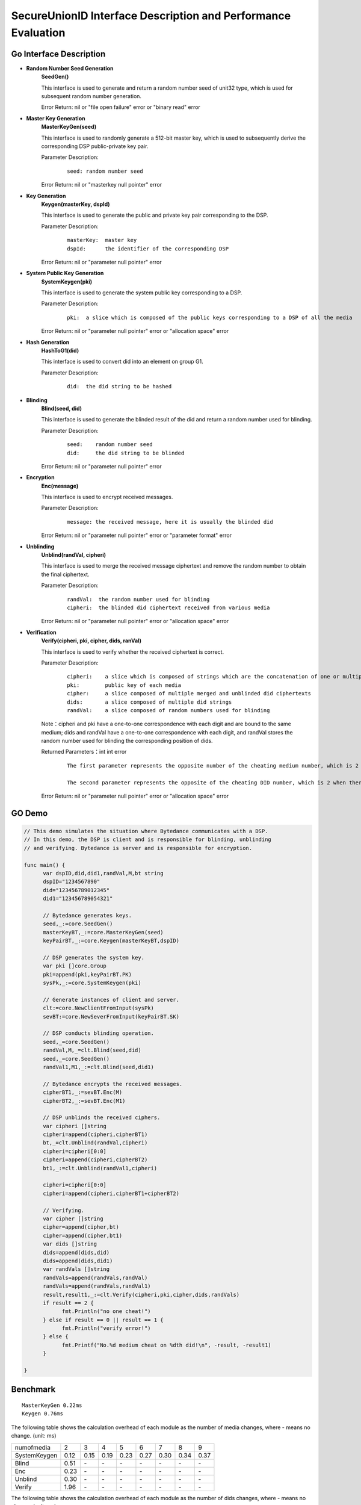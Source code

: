 **SecureUnionID Interface Description and Performance Evaluation**
====================================================================
**Go Interface Description**
^^^^^^^^^^^^^^^^^^^^^^^^^^^^^
- **Random Number Seed Generation**
     **SeedGen()**

     This interface is used to generate and return a random number seed of unit32 type, which is used for subsequent random number generation.

     Error Return: nil or "file open failure" error or "binary read" error 
- **Master Key Generation**
     **MasterKeyGen(seed)**

     This interface is used to randomly generate a 512-bit master key, which is used to subsequently derive the corresponding DSP public-private key pair.

     Parameter Description:
          ::

               seed: random number seed

     Error Return: nil or "masterkey null pointer" error
- **Key Generation**
     **Keygen(masterKey, dspId)**

     This interface is used to generate the public and private key pair corresponding to the DSP.

     Parameter Description:
            ::

              masterKey:  master key
              dspId:      the identifier of the corresponding DSP

     Error Return: nil or "parameter null pointer" error
- **System Public Key Generation**
     **SystemKeygen(pki)**

     This interface is used to generate the system public key corresponding to a DSP.

     Parameter Description:
            ::

              pki:  a slice which is composed of the public keys corresponding to a DSP of all the media

     Error Return: nil or "parameter null pointer" error or "allocation space" error
- **Hash Generation**
     **HashToG1(did)**

     This interface is used to convert did into an element on group G1.

     Parameter Description:
            ::

              did:  the did string to be hashed
     
- **Blinding**
     **Blind(seed, did)** 

     This interface is used to generate the blinded result of the did and return a random number used for blinding.

     Parameter Description:
            ::

              seed:    random number seed
              did:     the did string to be blinded

     Error Return: nil or "parameter null pointer" error
- **Encryption**
     **Enc(message)**

     This interface is used to encrypt received messages.

     Parameter Description:
            ::
            
              message: the received message, here it is usually the blinded did

     Error Return: nil or "parameter null pointer" error or "parameter format" error
- **Unblinding**
     **Unblind(randVal, cipheri)**

     This interface is used to merge the received message ciphertext and remove the random number to obtain the final ciphertext.

     Parameter Description:
            ::

              randVal:  the random number used for blinding
              cipheri:  the blinded did ciphertext received from various media

     Error Return: nil or "parameter null pointer" error or "allocation space" error
- **Verification**
     **Verify(cipheri, pki, cipher, dids, ranVal)**

     This interface is used to verify whether the received ciphertext is correct.

     Parameter Description:
            ::
            
              cipheri:    a slice which is composed of strings which are the concatenation of one or multiple blinded did ciphertexts received from various media
              pki:        public key of each media
              cipher:     a slice composed of multiple merged and unblinded did ciphertexts
              dids:       a slice composed of multiple did strings
              randVal:    a slice composed of random numbers used for blinding

     Note：cipheri and pki have a one-to-one correspondence with each digit and are bound to the same medium; dids and randVal have a one-to-one correspondence with each digit, and randVal stores the random number used for blinding the corresponding position of dids.

     Returned Parameters：int int error 
          ::

           The first parameter represents the opposite number of the cheating medium number, which is 2 when there is no cheating, 1 for space errors, and 0 for null pointer errors.

           The second parameter represents the opposite of the cheating DID number, which is 2 when there is no cheating, 1 for space errors, and 0 for null pointer errors.

     Error Return: nil or "parameter null pointer" error or "allocation space" error

**GO Demo**
^^^^^^^^^^^^^

.. code-block:: go

      // This demo simulates the situation where Bytedance communicates with a DSP.
      // In this demo, the DSP is client and is responsible for blinding, unblinding
      // and verifying. Bytedance is server and is responsible for encryption.

      func main() {
            var dspID,did,did1,randVal,M,bt string
            dspID="1234567890"
            did="123456789012345"
            did1="123456789054321"

            // Bytedance generates keys.
            seed,_:=core.SeedGen()
            masterKeyBT,_:=core.MasterKeyGen(seed)
            keyPairBT,_:=core.Keygen(masterKeyBT,dspID)

            // DSP generates the system key.
            var pki []core.Group
            pki=append(pki,keyPairBT.PK)
            sysPk,_:=core.SystemKeygen(pki)

            // Generate instances of client and server.
            clt:=core.NewClientFromInput(sysPk)
            sevBT:=core.NewSeverFromInput(keyPairBT.SK)

            // DSP conducts blinding operation.
            seed,_=core.SeedGen()
            randVal,M,_=clt.Blind(seed,did)
            seed,_=core.SeedGen()  
            randVal1,M1,_:=clt.Blind(seed,did1)
            
            // Bytedance encrypts the received messages.
            cipherBT1,_:=sevBT.Enc(M)
            cipherBT2,_:=sevBT.Enc(M1)

            // DSP unblinds the received ciphers.
            var cipheri []string
            cipheri=append(cipheri,cipherBT1)
            bt,_=clt.Unblind(randVal,cipheri)
            cipheri=cipheri[0:0]
            cipheri=append(cipheri,cipherBT2)
            bt1,_:=clt.Unblind(randVal1,cipheri)
            
            cipheri=cipheri[0:0]
            cipheri=append(cipheri,cipherBT1+cipherBT2)

            // Verifying.
            var cipher []string
            cipher=append(cipher,bt)
            cipher=append(cipher,bt1)
            var dids []string
            dids=append(dids,did)
            dids=append(dids,did1)
            var randVals []string
            randVals=append(randVals,randVal)
            randVals=append(randVals,randVal1)
            result,result1,_:=clt.Verify(cipheri,pki,cipher,dids,randVals)
            if result == 2 {
                  fmt.Println("no one cheat!")
            } else if result == 0 || result == 1 {
                  fmt.Println("verify error!")
            } else {
                  fmt.Printf("No.%d medium cheat on %dth did!\n", -result, -result1)
            }

      }

**Benchmark**
^^^^^^^^^^^^^^
::

 MasterKeyGen 0.22ms
 Keygen 0.76ms

The following table shows the calculation overhead of each module as the number of media changes, where - means no change. (unit: ms)

+--------------+------+------+------+------+------+------+------+------+
| numofmedia   | 2    | 3    | 4    | 5    | 6    | 7    | 8    | 9    |
+--------------+------+------+------+------+------+------+------+------+
| SystemKeygen | 0.12 | 0.15 | 0.19 | 0.23 | 0.27 | 0.30 | 0.34 | 0.37 |
+--------------+------+------+------+------+------+------+------+------+
| Blind        | 0.51 | `\ -`| `\ -`| `\ -`| `\ -`| `\ -`| `\ -`| `\ -`|
+--------------+------+------+------+------+------+------+------+------+
| Enc          | 0.23 | `\ -`| `\ -`| `\ -`| `\ -`| `\ -`| `\ -`| `\ -`|
+--------------+------+------+------+------+------+------+------+------+
| Unblind      | 0.30 | `\ -`| `\ -`| `\ -`| `\ -`| `\ -`| `\ -`| `\ -`|
+--------------+------+------+------+------+------+------+------+------+
| Verify       | 1.96 | `\ -`| `\ -`| `\ -`| `\ -`| `\ -`| `\ -`| `\ -`|
+--------------+------+------+------+------+------+------+------+------+


The following table shows the calculation overhead of each module as the number of dids changes, where - means no change. (unit: ms)

Here blinding, encryption, and unblinding can be performed in multiple threads, which is not used in the test.

+--------------+------+------+------+------+------+-------+-------+-------+
| numofdid     | 1    | 10   | 50   | 100  | 150  | 200   | 250   | 300   |
+--------------+------+------+------+------+------+-------+-------+-------+
| SystemKeygen | 0.09 | `\ -`| `\ -`| `\ -`| `\ -`| `\ -` | `\ -` | `\ -` |
+--------------+------+------+------+------+------+-------+-------+-------+
| Blind        | 0.51 | 5.1  | 23.53| 51   | 78.87| 101.82| 127.51| 156.11|
+--------------+------+------+------+------+------+-------+-------+-------+
| Enc          | 0.23 | 2.26 | 11.50| 23.39| 34.62| 45.9  | 57.51 | 69.25 |
+--------------+------+------+------+------+------+-------+-------+-------+
| Unblind      | 0.30 | 2.8  | 13.68| 27.89| 42.03| 55.05 | 68.16 | 84.15 |
+--------------+------+------+------+------+------+-------+-------+-------+
| Verify       | 1.96 | 2.45 | 4.25 | 7    | 9.53 | 11.71 | 14.24 | 17.14 |
+--------------+------+------+------+------+------+-------+-------+-------+


In order to facilitate the secondary development of other language interfaces, the relevant description of the underlying C language interface is given below.

**C Interface Description**
^^^^^^^^^^^^^^^^^^^^^^^^^^^^^
- **Hash Generation**
     **HASHIT(hashstring, m)**

     This interface is used to convert m into the serialized string hashstring corresponding to the element on the group G1.

     Parameter Description:
            ::

              m:           the string to be hashed
              hashstring:  serialized string

- **Master Key Generation**
      **MasterKeygen(ran, masterkey)**

     This interface is used to randomly generate a 512-bit master key, which is used to subsequently derive the corresponding DSP public-private key pair.

     Parameter Description:
            ::

              ran:        random number seed
              masterkey:  generated master key

     Error Return: success or "masterkey null pointer" error

- **Key Generation**
     **Keygen(masterKey, dspId, pkg1string, pkg2string, skstring)**

     This interface is used to generate the public and private key pair corresponding to the DSP.

     Parameter Description:
            ::

              masterKey:              master key
              dspId:                  the identifier of the corresponding DSP
              pkg1string/pkg2string:  Generated serialized strings corresponding to the two public keys on groups G1 and G2
              skstring:               The serialized string corresponding to the generated private key

     Error Return: success or "parameter null pointer" error

- **System Public Key Generation**
     **System_Keygen(pkig1string, pkig2string, numofmedia, sysg1string, sysg2string)**

     This interface is used to generate the system public key corresponding to a DSP.

     Parameter Description:
            ::

              pkig1string/pkig2string:   an array of serialized strings corresponding to the public keys of a DSP of all the media
              numofmedia:                the number of participating media
              sysg1string/sysg2string:   the serialized string corresponding to the system public key of the DSP

     Error return: success or "parameter null pointer" error or "allocation space" error

- **Blinding**
     **Blinding(did, seed, betastring, Mstring)**

     This interface is used to generate random numbers for blinding and the blinded did.

     Parameter Description:
            ::

              seed:          random number seed
              did:           the did string to be blinded
              betastring:    The serialized string corresponding to the random number used for blinding
              Mstring:       The serialized string corresponding to the blinded result

     Error Return: success or "parameter null pointer" error

- **Encryption**
     **Enc(skstring, Mstring, btistring)**

     This interface is used to encrypt strings.

     Parameter Description:
            ::

              skstring:    the serialized string corresponding to the private key
              Mstring:     the string to be encrypted, generally the hashed did or blinded did
              btistring:   encrypted string

     Error Return: success or "parameter null pointer" error

- **Unblinding**
     **Unblinding(btistring, numofmedia, betastring, sysg1string, btstring)**

     This interface is used to merge the received message ciphertext and remove the random number to obtain the final ciphertext.

     Parameter Description:
            ::

                  btistring:    an array of encrypted strings from various media 
                  numofmedia:   the number of participating media
                  betastring:   the serialized string corresponding to the random number used for blinding
                  sysg1string:  the serialized string corresponding to the public key on group G1
                  btstring:     the final encrypted string

     Error Return: success or "parameter null pointer" error or "allocation space" error

- **Individual Verification**
     **verify_individual(btistring, pkig1string, pkig2string, did, numofmedia, betastring)**

     This interface is used to individually verify whether the ciphertext received from each media party is correct.

     Parameter Description:
            ::
            
              btistring:                  an array of encrypted strings from various media
              pkig1string/pkig2string:    an array of serialized strings corresponding to the public keys of each medium
              did:                        did plaintext string
              numofmedia:                 the number of participating media
              betastring:                 the serialized string corresponding to the random number used for blinding

     Note：btistring和pkig1string/pkig2string每一位一一对应，绑定在同一个媒体上。

     Error Return: success or "parameter null pointer" error or "allocation space" error or the opposite of the cheating media number

- **Batch Verification**
     **batch_verify(btstring, did, sysg2string, numofdid)**

     This interface is used to batch verify whether the ciphertext after deblinding is correct.

     Parameter Description:
            ::

              btstring:       an array of multiple unblinded ciphertext strings of dids
              did:            an array of multiple did strings
              sysg2string:    the serialized string corresponding to the system public key on G2
              numofdid:       the number of dids

     Note: There is a one-to-one correspondence between btstring and did.

     Error Return: success or "parameter null pointer" error or "allocation space" error

**C Demo**
^^^^^^^^^^^^^

.. code-block:: c

     // This demo simulates the situation where Bytedance communicates with a DSP.
     // In this demo, the DSP is client and is responsible for blinding, unblinding
     // and verifying. Bytedance is server and is responsible for encryption.
     int main(){
          char did[16]="123456789012345";
          char did1[16]="123456789054321";
          char dspID[11]="1234567890";
          char pkg1string[2*G1LENTH+1];
          char pkg2string[2*G2LENTH+1];
          char sysg1string[2*G1LENTH+1];
          char sysg2string[2*G2LENTH+1];
          char masterkey[64];
          char skstring[32];
          char *pkig1string[1], *pkig2string[1], *ciphers[2], *dids[2], *cipherstrings[1];
          char betastring[2*32+1],betastring1[2*32+1];
          char Mstring[2*G1LENTH+1],Mstring1[2*G1LENTH+1];
          char cipherstring[2*G1LENTH+1],cipherstring1[2*G1LENTH+1];
          char cipher[2*G1LENTH+1],cipher1[2*G1LENTH+1];
          unsigned long ran = 0;
          int fd,result;

          // Generate random number seed
          if ((fd = open("/dev/random", O_RDONLY)) > 0)
          {
               read(fd, &ran, sizeof(ran));
          }

          // Bytedance generates keys.
          MasterKeygen(ran,masterkey);
          Keygen(masterkey,dspID,pkg1string,pkg2string,skstring);

          // DSP generates the system key.
          pkig1string[0]=pkg1string;
          pkig2string[0]=pkg2string;
          System_Keygen(pkig1string,pkig2string,1,sysg1string,sysg2string);

          // DSP conducts blinding operation.
          read(fd, &ran, sizeof(ran));
          Blinding(did,ran,betastring,Mstring);
          read(fd, &ran, sizeof(ran));
          close(fd);
          Blinding(did1,ran,betastring1,Mstring1);

          // Bytedance encrypts the received messages.
          Enc(skstring,Mstring,cipherstring);
          Enc(skstring,Mstring1,cipherstring1);

          // DSP unblinds the received ciphers.
          cipherstrings[0]=cipherstring;
          Unblinding(cipherstrings,1,betastring,sysg1string,cipher);
          cipherstrings[0]=cipherstring1;
          Unblinding(cipherstrings,1,betastring1,sysg1string,cipher1);

          ciphers[0]=cipher;
          ciphers[1]=cipher1;
          dids[0]=did;
          dids[1]=did1;

          // Verifying
          if(batch_verify(ciphers,dids,sysg2string,2)!=SUCCESS){
               cipherstrings[0]=cipherstring;
               result=verify_individual(cipherstrings,pkig1string,pkig2string,did,1,betastring);
               if(result<0)
                    printf("No.%d medium cheat on 1th did!\n",-result);

               cipherstrings[0]=cipherstring1;
               result=verify_individual(cipherstrings,pkig1string,pkig2string,did1,1,betastring1);
               if(result<0)
                    printf("No.%d medium cheat on 2th did!\n",-result);
          }
          else{
               printf("no one cheat!\n");
          }
     }